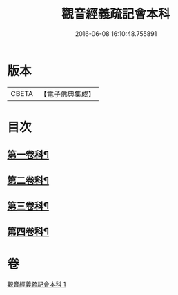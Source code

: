 #+TITLE: 觀音經義疏記會本科 
#+DATE: 2016-06-08 16:10:48.755891

* 版本
 |     CBETA|【電子佛典集成】|

* 目次
** [[file:KR6d0053_001.txt::001-0086a4][第一卷科¶]]
** [[file:KR6d0053_001.txt::001-0092a2][第二卷科¶]]
** [[file:KR6d0053_001.txt::001-0097a42][第三卷科¶]]
** [[file:KR6d0053_001.txt::001-0102a32][第四卷科¶]]

* 卷
[[file:KR6d0053_001.txt][觀音經義疏記會本科 1]]

